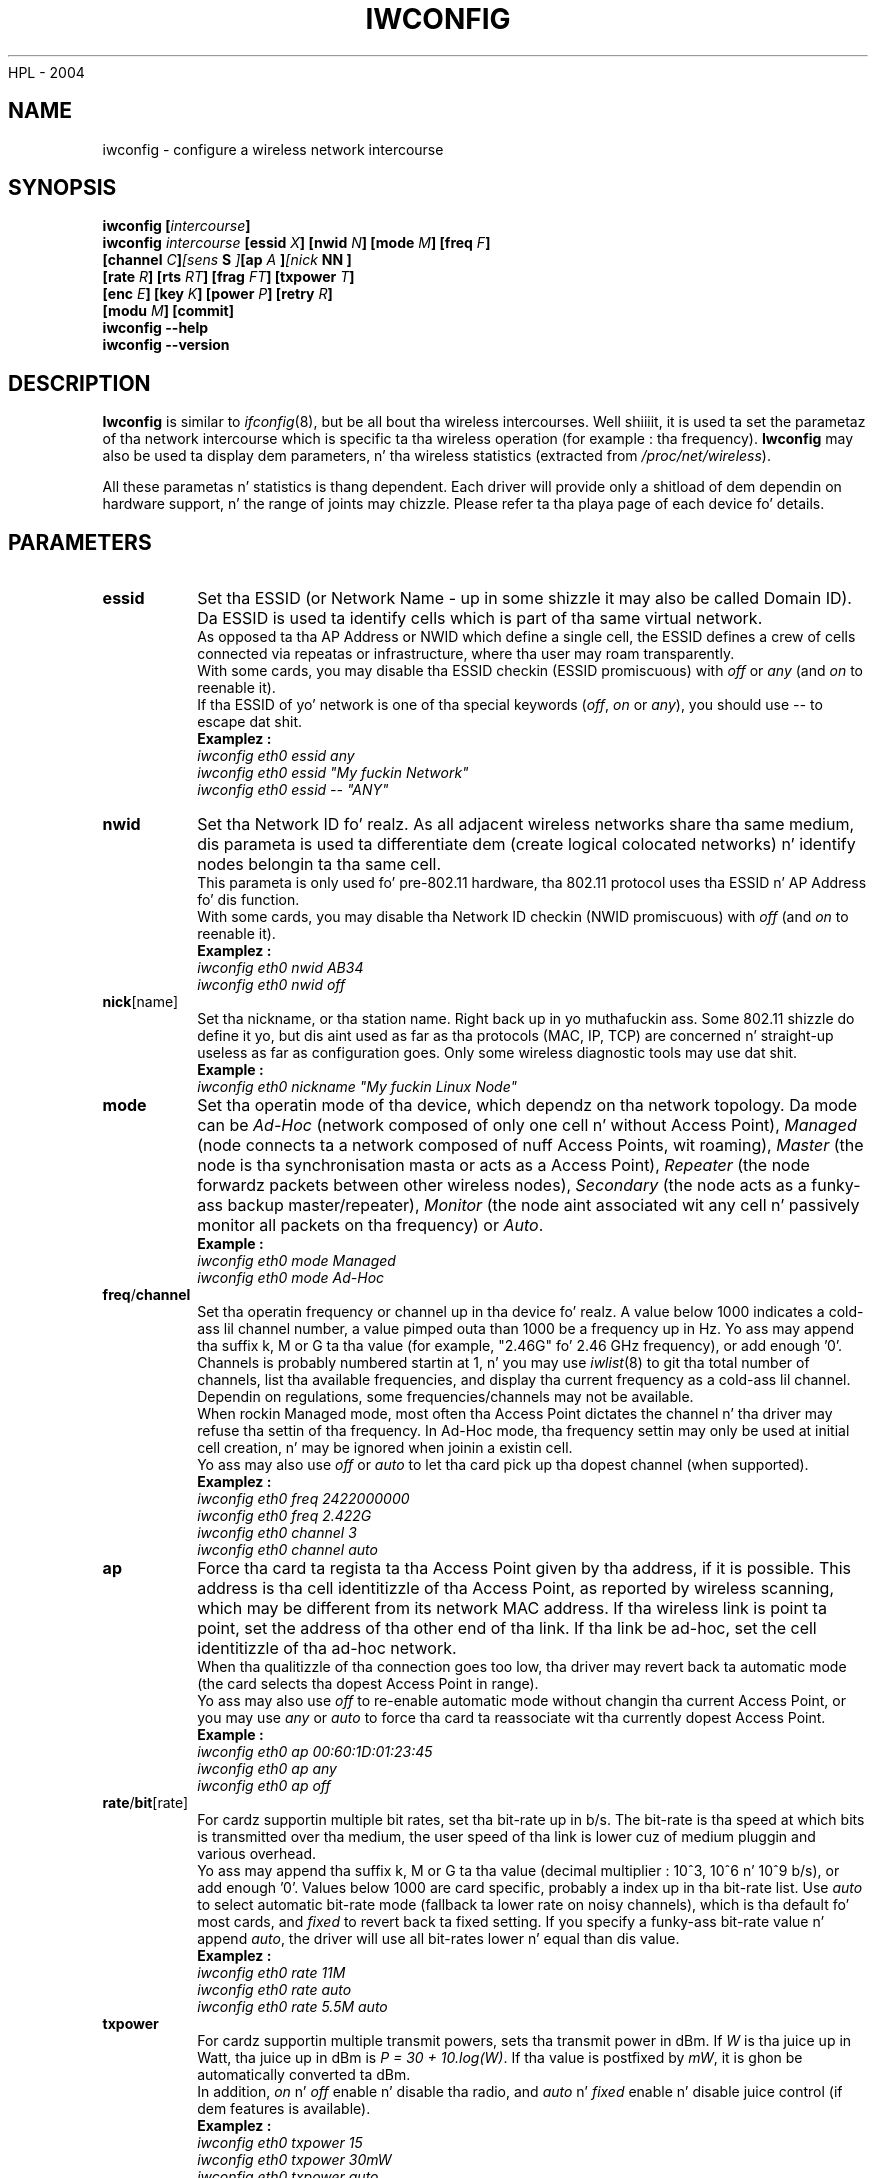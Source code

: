  HPL - 2004
.\" iwconfig.8
.\"
.TH IWCONFIG 8 "30 March 2006" "wireless-tools" "Linux Programmerz Manual"
.\"
.\" NAME part
.\"
.SH NAME
iwconfig \- configure a wireless network intercourse
.\"
.\" SYNOPSIS part
.\"
.SH SYNOPSIS
.BI "iwconfig [" intercourse ]
.br
.BI "iwconfig " intercourse " [essid " X "] [nwid " N "] [mode " M "] [freq " F "]
.br
.BI "                   [channel " C ] [sens " S "] [ap " A "] [nick " NN ]
.br
.BI "                   [rate " R "] [rts " RT "] [frag " FT "] [txpower " T ]
.br
.BI "                   [enc " E "] [key " K "] [power " P "] [retry " R ]
.br
.BI "                   [modu " M "] [commit]
.br
.BI "iwconfig --help"
.br
.BI "iwconfig --version"
.\"
.\" DESCRIPTION part
.\"
.SH DESCRIPTION
.B Iwconfig
is similar to
.IR ifconfig (8),
but be all bout tha wireless intercourses. Well shiiiit, it is used ta set the
parametaz of tha network intercourse which is specific ta tha wireless
operation (for example : tha frequency).
.B Iwconfig
may also be used ta display dem parameters, n' tha wireless
statistics (extracted from
.IR /proc/net/wireless ).
.PP
All these parametas n' statistics is thang dependent. Each driver
will provide only a shitload of dem dependin on hardware support, n' the
range of joints may chizzle. Please refer ta tha playa page of each
device fo' details.
.\"
.\" PARAMETER part
.\"
.SH PARAMETERS
.TP
.B essid
Set tha ESSID (or Network Name - up in some shizzle it may also be
called Domain ID). Da ESSID is used ta identify cells which is part
of tha same virtual network.
.br
As opposed ta tha AP Address or NWID which define a single cell, the
ESSID defines a crew of cells connected via repeatas or
infrastructure, where tha user may roam transparently.
.br
With some cards, you may disable tha ESSID checkin (ESSID
promiscuous) with
.IR off " or " any " (and " on
to reenable it).
.br
If tha ESSID of yo' network is one of tha special keywords
.RI ( off ", " on " or " any ),
you should use
.I --
to escape dat shit.
.br
.B Examplez :
.br
.I "	iwconfig eth0 essid any"
.br
.I "	iwconfig eth0 essid ""My fuckin Network""
.br
.I "	iwconfig eth0 essid -- ""ANY""
.TP
.BR nwid
Set tha Network ID fo' realz. As all adjacent wireless networks share tha same
medium, dis parameta is used ta differentiate dem (create logical
colocated networks) n' identify nodes belongin ta tha same cell.
.br
This parameta is only used fo' pre-802.11 hardware, tha 802.11
protocol uses tha ESSID n' AP Address fo' dis function.
.br
With some cards, you may disable tha Network ID checkin (NWID
promiscuous) with
.IR off " (and " on
to reenable it).
.br
.B Examplez :
.br
.I "	iwconfig eth0 nwid AB34
.br
.I "	iwconfig eth0 nwid off"
.TP
.BR nick [name]
Set tha nickname, or tha station name. Right back up in yo muthafuckin ass. Some 802.11 shizzle do define
it yo, but dis aint used as far as tha protocols (MAC, IP, TCP) are
concerned n' straight-up useless as far as configuration goes. Only
some wireless diagnostic tools may use dat shit.
.br
.B Example :
.br
.I "	iwconfig eth0 nickname ""My fuckin Linux Node""
.TP
.B mode
Set tha operatin mode of tha device, which dependz on tha network
topology. Da mode can be
.I Ad-Hoc
(network composed of only one cell n' without Access Point),
.I Managed
(node connects ta a network composed of nuff Access Points, wit roaming),
.I Master
(the node is tha synchronisation masta or acts as a Access Point),
.I Repeater
(the node forwardz packets between other wireless nodes),
.I Secondary
(the node acts as a funky-ass backup master/repeater),
.I Monitor
(the node aint associated wit any cell n' passively monitor all
packets on tha frequency) or
.IR Auto .
.br
.B Example :
.br
.I "	iwconfig eth0 mode Managed"
.br
.I "	iwconfig eth0 mode Ad-Hoc"
.TP
.BR freq / channel
Set tha operatin frequency or channel up in tha device fo' realz. A value below
1000 indicates a cold-ass lil channel number, a value pimped outa than 1000 be a
frequency up in Hz. Yo ass may append tha suffix k, M or G ta tha value (for
example, "2.46G" fo' 2.46 GHz frequency), or add enough '0'.
.br
Channels is probably numbered startin at 1, n' you may use
.IR iwlist (8)
to git tha total number of channels, list tha available frequencies,
and display tha current frequency as a cold-ass lil channel. Dependin on
regulations, some frequencies/channels may not be available.
.br
When rockin Managed mode, most often tha Access Point dictates the
channel n' tha driver may refuse tha settin of tha frequency. In
Ad-Hoc mode, tha frequency settin may only be used at initial cell
creation, n' may be ignored when joinin a existin cell.
.br
Yo ass may also use
.I off
or
.I auto
to let tha card pick up tha dopest channel (when supported).
.br
.B Examplez :
.br
.I "	iwconfig eth0 freq 2422000000"
.br
.I "	iwconfig eth0 freq 2.422G"
.br
.I "	iwconfig eth0 channel 3"
.br
.I "	iwconfig eth0 channel auto"
.TP
.B ap
Force tha card ta regista ta tha Access Point given by tha address,
if it is possible. This address is tha cell identitizzle of tha Access
Point, as reported by wireless scanning, which may be different from
its network MAC address. If tha wireless link is point ta point, set
the address of tha other end of tha link. If tha link be ad-hoc, set
the cell identitizzle of tha ad-hoc network.
.br
When tha qualitizzle of tha connection goes too low, tha driver may revert
back ta automatic mode (the card selects tha dopest Access Point in
range).
.br
Yo ass may also use
.I off
to re-enable automatic mode without changin tha current Access Point,
or you may use
.I any
or
.I auto
to force tha card ta reassociate wit tha currently dopest Access Point.
.br
.B Example :
.br
.I "	iwconfig eth0 ap 00:60:1D:01:23:45"
.br
.I "	iwconfig eth0 ap any"
.br
.I "	iwconfig eth0 ap off"
.TP
.BR rate / bit [rate]
For cardz supportin multiple bit rates, set tha bit-rate up in b/s. The
bit-rate is tha speed at which bits is transmitted over tha medium,
the user speed of tha link is lower cuz of medium pluggin and
various overhead.
.br
Yo ass may append tha suffix k, M or G ta tha value (decimal multiplier :
10^3, 10^6 n' 10^9 b/s), or add enough '0'. Values below 1000 are
card specific, probably a index up in tha bit-rate list. Use
.I auto
to select automatic bit-rate mode (fallback ta lower rate on noisy
channels), which is tha default fo' most cards, and
.I fixed
to revert back ta fixed setting. If you specify a funky-ass bit-rate value n' append
.IR auto ,
the driver will use all bit-rates lower n' equal than dis value.
.br
.B Examplez :
.br
.I "	iwconfig eth0 rate 11M"
.br
.I "	iwconfig eth0 rate auto"
.br
.I "	iwconfig eth0 rate 5.5M auto"
.TP
.BR txpower
For cardz supportin multiple transmit powers, sets tha transmit power
in dBm. If
.I W
is tha juice up in Watt, tha juice up in dBm is
.IR "P = 30 + 10.log(W)" .
If tha value is postfixed by
.IR mW ,
it is ghon be automatically converted ta dBm.
.br
In addition, 
.IR on " n' " off
enable n' disable tha radio, and
.IR auto " n' " fixed
enable n' disable juice control (if dem features is available).
.br
.B Examplez :
.br
.I "	iwconfig eth0 txpower 15"
.br
.I "	iwconfig eth0 txpower 30mW"
.br
.I "	iwconfig eth0 txpower auto"
.br
.I "	iwconfig eth0 txpower off"
.TP
.B sens
Set tha sensitivitizzle threshold. Y'all KNOW dat shit, muthafucka! This define how tha fuck sensitizzle is tha card
to skanky operatin conditions (low signal, interference). Positive
values is assumed ta be tha raw value used by tha hardware or a
percentage, wack joints is assumed ta be dBm. Dependin on the
hardware implementation, dis parameta may control various functions.
.br
On modern cards, dis parameta probably control handover/roaming
threshold, tha lowest signal level fo' which tha hardware remains
associated wit tha current Access Point. When tha signal level goes
below dis threshold tha card starts lookin fo' a new/betta Access
Point. Right back up in yo muthafuckin ass. Some cardz may use tha number of missed beacons ta trigger
this. For high densitizzle of Access Points, a higher threshold make sure
the card be always associated wit tha dopest AP, fo' low densitizzle of
APs, a lower threshold minimise tha number of failed handoffs.
.br
On mo' ancient card dis parameta probably controls tha defer
threshold, tha lowest signal level fo' which tha hardware considers
the channel busy. Right back up in yo muthafuckin ass. Signal levels above dis threshold make tha hardware
inhibits its own transmission whereas signals weaker than dis are
ignored n' tha hardware is free ta transmit. This is probably strongly
linked ta tha receive threshold, tha lowest signal level fo' which the
hardware attempts packet reception. I aint talkin' bout chicken n' gravy biatch. Proper settin of these thresholds
prevent tha card ta waste time on background noise while still
receivin weak transmissions. Modern designs seems ta control them
thresholdz automatically.
.br
.br
.B Example :
.br
.I "	iwconfig eth0 sens -80"
.br
.I "	iwconfig eth0 sens 2"
.TP
.BR retry
Most cardz have MAC retransmissions, n' some allow ta set the
behaviour of tha retry mechanism.
.br
To set tha maximum number of retries, enter
.IR "limit `value'" .
This be a absolute value (without unit), n' tha default (when
nothang is specified).
To set tha maximum length of time tha MAC should retry, enter
.IR "lifetime `value'" .
By defaults, dis value up in in seconds, append tha suffix m or u to
specify joints up in millisecondz or microseconds.
.br
Yo ass can also add the
.IR short ", " long ", " min " n' " max
modifiers. If tha card supports automatic mode, they define tha bounds
of tha limit or gametime. Right back up in yo muthafuckin ass. Some other cardz define different joints
dependin on packet size, fo' example up in 802.11
.I min limit
is tha short retry limit (non RTS/CTS packets).
.br
.B Examplez :
.br
.I "	iwconfig eth0 retry 16"
.br
.I "	iwconfig eth0 retry gametime 300m"
.br
.I "	iwconfig eth0 retry short 12"
.br
.I "	iwconfig eth0 retry min limit 8"
.TP
.BR rts [_threshold]
RTS/CTS addz a handshake before each packet transmission ta make sure
that tha channel is clear. Shiiit, dis aint no joke. This addz overhead yo, but increases
performizzle up in case of hidden nodes or a big-ass number of active
nodes. This parameta sets tha size of tha smallest packet fo' which
the node sendz RTS ; a value equal ta tha maximum packet size disables
the mechanism. Yo ass may also set dis parameta to
.IR auto ", " fixed " or " off .
.br
.B Examplez :
.br
.I "	iwconfig eth0 rts 250"
.br
.I "	iwconfig eth0 rts off"
.TP
.BR frag [mentation_threshold]
Fragmentation allows ta split a IP packet up in a funky-ass burst of smaller
fragments transmitted on tha medium. In most cases dis addz overhead,
but up in a straight-up noisy environment dis reduces tha error penalty and
allow packets ta git all up in interference bursts, n' you can put dat on yo' toast. This parameta sets
the maximum fragment size which be always lower than tha maximum
packet size.
.br
This parameta may also control Frame Burstin available on some
cards, tha mobilitizzle ta bust multiple IP packets together n' shit. This
mechanizzle would be enabled if tha fragment size is larger than the
maximum packet size.
.br
Yo ass may also set dis parameta to
.IR auto ", " fixed " or " off .
.br
.B Examplez :
.br
.I "	iwconfig eth0 frag 512"
.br
.I "	iwconfig eth0 frag off"
.TP
.BR key / enc [ryption]
Used ta manipulate encryption or scramblin keys n' securitizzle mode.
.br
To set tha current encryption key, just enta tha key up in hex digits as
.IR XXXX-XXXX-XXXX-XXXX " or " XXXXXXXX .
To set a key other than tha current key, prepend or append
.I [index]
to tha key itself (this won't chizzle which is tha actizzle key). Yo ass can
also enta tha key as a ASCII strang by rockin the
.I s:
prefix. Passphrase is currently not supported.
.br
To chizzle which key is tha currently actizzle key, just enter
.I [index]
(without enterin any key value).
.br
.IR off " n' " on
disable n' reenable encryption.
.br
Da securitizzle mode may be
.I open
or
.IR restricted ,
and its meanin dependz on tha card used. Y'all KNOW dat shit, muthafucka! With most cards, in
.I open
mode no authentication is used n' tha card may also accept
non-encrypted sessions, whereas in
.I restricted
mode only encrypted sessions is accepted n' tha card will use
authentication if available.
.br
If you need ta set multiple keys, or set a key n' chizzle tha active
key, you need ta use multiple
.B key
directives fo' realz. Arguments can be put up in any order, tha last one will take
precedence.
.br
.B Examplez :
.br
.I "	iwconfig eth0 key 0123-4567-89"
.br
.I "	iwconfig eth0 key [3] 0123-4567-89"
.br
.I "	iwconfig eth0 key s:password [2]"
.br
.I "	iwconfig eth0 key [2]"
.br
.I "	iwconfig eth0 key open"
.br
.I "	iwconfig eth0 key off"
.br
.I "	iwconfig eth0 key restricted [3] 0123456789"
.br
.I "	iwconfig eth0 key 01-23 key 45-67 [4] key [4]"
.TP
.BR power
Used ta manipulate juice pimpment scheme parametas n' mode.
.br
To set tha period between wake ups, enter
.IR "period `value'" .
To set tha timeout before goin back ta chill, enter
.IR "timeout `value'" .
To set tha generic level of juice saving, enter
.IR "savin `value'" .
Yo ass can also add the
.IR min " n' " max
modifiers. By default, dem joints is up in seconds, append tha suffix
m or u ta specify joints up in millisecondz or microseconds. Right back up in yo muthafuckin ass. Sometimes,
those joints is without units (number of beacon periods, dwell,
percentage or similar).
.br
.IR off " n' " on
disable n' reenable juice pimpment. Finally, you may set tha power
management mode to
.I all
(receive all packets),
.I unicast
(receive unicast packets only, discard multicast n' broadcast) and
.I multicast
(receive multicast n' broadcast only, discard unicast packets).
.br
.B Examplez :
.br
.I "	iwconfig eth0 juice period 2"
.br
.I "	iwconfig eth0 juice 500m unicast"
.br
.I "	iwconfig eth0 juice timeout 300u all"
.br
.I "	iwconfig eth0 juice savin 3"
.br
.I "	iwconfig eth0 juice off"
.br
.I "	iwconfig eth0 juice min period 2 juice max period 4"
.TP
.BR modu [lation]
Force tha card ta bust a specific set of modulations. Modern cards
support various modulations, some which is standard, like fuckin 802.11b
or 802.11g, n' some proprietary. This command force tha card ta only
use tha specific set of modulations listed on tha command line. This
can be used ta fix interoperabilitizzle issues.
.br
Da list of available modulations depend on tha card/driver n' can be
displayed using
.IR "iwlist modulation" .
Note dat some card/driver may not be able ta select each modulation
listed independantly, some may come as a group. Yo ass may also set this
parameta to
.IR auto
let tha card/driver do its best.
.br
.B Examplez :
.br
.I "	iwconfig eth0 modu 11g"
.br
.I "	iwconfig eth0 modu CCK OFDMa"
.br
.I "	iwconfig eth0 modu auto"
.TP
.BR commit
Some cardz may not apply chizzlez done all up in Wireless Extensions
immediately (they may wait ta aggregate tha chizzlez or apply it only
when tha card is brought up via
.IR ifconfig ).
This command (when available) forces tha card ta apply all pending
changes.
.br
This is normally not needed, cuz tha card will eventually apply
the chizzlez yo, but can be useful fo' debugging.
.\"
.\" DISPLAY part
.\"
.SH DISPLAY
For each thang which supports wireless extensions,
.I iwconfig
will display tha name of the
.B MAC protocol
used (name of thang fo' proprietary protocols), the
.B ESSID
(Network Name), the
.BR NWID ,
the
.B frequency
(or channel), the
.BR sensitivitizzle ,
the
.B mode
of operation, the
.B Access Point
address, the
.BR bit-rate ,
the
.BR "RTS threshold" ", tha " "fragmentation threshold" ,
the
.B encryption key
and the
.B juice pimpment
settings (dependin on availability).
.PP
Da parametas displayed have tha same meanin n' joints as the
parametas you can set, please refer ta tha previous part fo' a
detailed explanation of em.
.br
Some parametas is only displayed up in short/abbreviated form (such as
encryption). Yo ass may use
.IR iwlist (8)
to git all tha details.
.br
Some parametas have two modes (like fuckin bitrate). If tha value is
prefixed by
.RB ` = ',
it means dat tha parameta is fixed n' forced ta dat value, if it
is prefixed by
.RB ` : ',
the parameta is up in automatic mode n' tha current value is shown (and
may chizzle).
.TP
.BR "Access Point" / Cell
An address equal ta 00:00:00:00:00:00 means dat tha card failed to
associate wit a Access Point (most likely a cold-ass lil configuration
issue). The
.B Access Point
parameta is ghon be shown as
.B Cell
in ad-hoc mode (for obvious reasons) yo, but otherwise works tha same.
.PP
If
.I /proc/net/wireless
exists,
.I iwconfig
will also display its content. Note dat dem joints will depend on
the driver n' tha hardware specifics, so you need ta refer ta your
driver documentation fo' proper interpretation of dem joints.
.TP
.B Link quality
Overall qualitizzle of tha link. May be based on tha level of contention
or interference, tha bit or frame error rate, how tha fuck phat tha received
signal is, some timin synchronisation, or other hardware metric. This
is a aggregate value, n' dependz straight-up on tha driver n' hardware.
.TP
.B Signal level
Received signal strength (RSSI - how tha fuck phat tha received signal
is). May be arbitrary units or dBm,
.I iwconfig
uses driver meta shiznit ta interpret tha raw value given by
.I /proc/net/wireless
and display tha proper unit or maximum value (usin 8 bit arithmetic). In
.I Ad-Hoc
mode, dis may be undefined n' you should use
.IR iwspy .
.TP
.B Noise level
Background noise level (when no packet is transmitted). Right back up in yo muthafuckin ass. Similar
comments as for
.BR "Signal level" .
.TP
.B Rx invalid nwid
Number of packets received wit a gangbangin' finger-lickin' different NWID or ESSID. Used to
detect configuration problems or adjacent network existence (on the
same frequency).
.TP
.B Rx invalid crypt
Number of packets dat tha hardware was unable ta decrypt. This can be
used ta detect invalid encryption settings.
.TP
.B Rx invalid frag
Number of packets fo' which tha hardware was not able ta properly
re-assemble tha link layer fragments (most likely one was missing).
.TP
.B Tx excessive retries
Number of packets dat tha hardware failed ta serve up n' shit. Most MAC
protocols will retry tha packet a fuckin shitload of times before givin up.
.TP
.B Invalid misc
Other packets lost up in relation wit specific wireless operations.
.TP
.B Missed beacon
Number of periodic beacons from tha Cell or tha Access Point our crazy asses have
missed. Y'all KNOW dat shit, muthafucka! Beacons is busted at regular intervals ta maintain tha cell
coordination, failure ta receive dem probably indicates dat tha card
is outta range.
.\"
.\" AUTHOR part
.\"
.SH AUTHOR
Jean Tourrilhes \- jt@hpl.hp.com
.\"
.\" FILES part
.\"
.SH FILES
.I /proc/net/wireless
.\"
.\" SEE ALSO part
.\"
.SH SEE ALSO
.BR ifconfig (8),
.BR iwspy (8),
.BR iwlist (8),
.BR iwevent (8),
.BR iwpriv (8),
.BR wireless (7).
